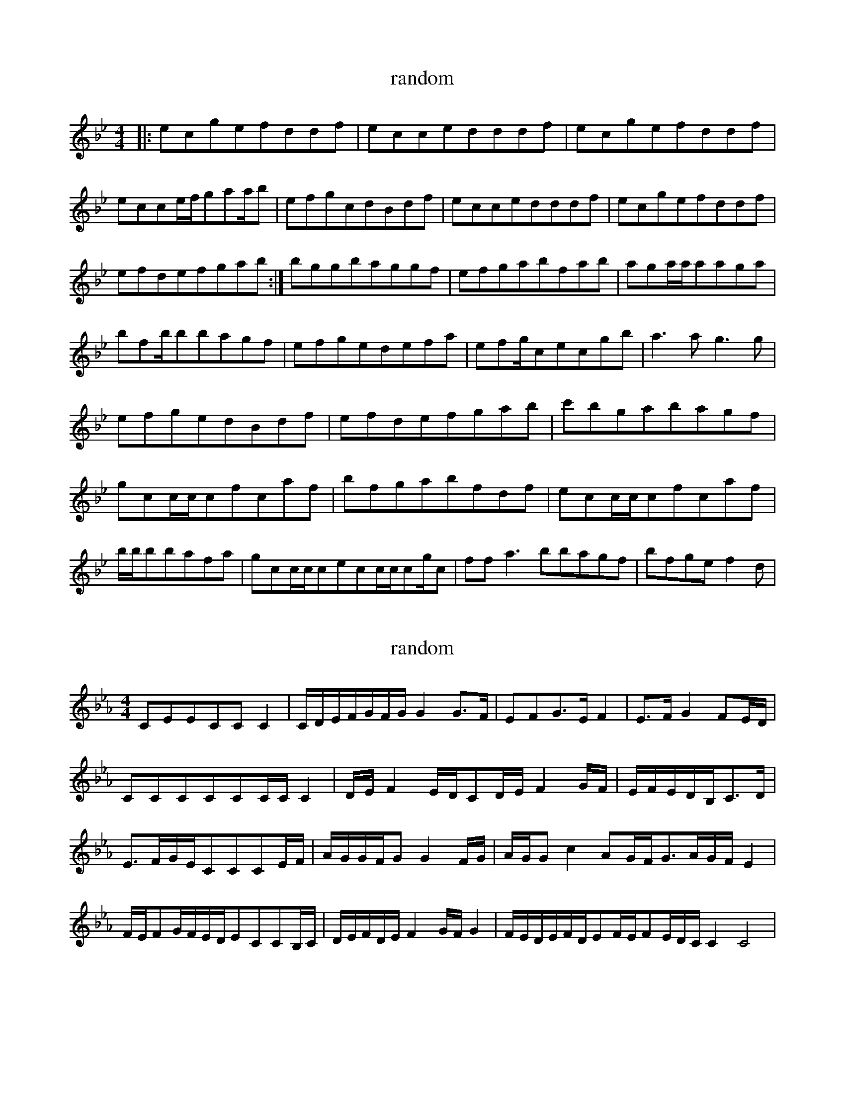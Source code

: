 X:9996118
T:random
L:1/8
M:4/4
K:Cdor
|:ecgefddf|eccedddf|ecgefddf|ecce/2f/2gaa/2b|efgcdBdf|eccedddf|ecgefddf|efdefgab:|bggbaggf|efgabfab|aga/2a/2aaga|bfb/2bbagf|efgedefa|efg/2cecgb|a3ag3g|efgedBdf|efdefgab|c'bgabagf|gcc/2c/2cfcaf|bfgabfdf|ecc/2c/2cfcaf|b/2b/2bbafa|gcc/2c/2cecc/2c/2cg/2c|ffa3bbagf|bfgef2d|</s></s>

X:99919351
T:random
L:1/8
M:4/4
K:Cmin
CEECCC2|C/2D/2E/2F/2G/2F/2G/2G2G>F|EFG>EF2|E>FG2FE/2D/2|CCCCCC/2C/2C2|D/2E/2F2E/2D/2CD/2E/2F2G/2F/2|E/2F/2E/2D/2B,/2C>D|E>FG/2E/2CCCE/2F/2|A/2G/2G/2F/2GG2F/2G/2|A/2G/2Gc2AG/2F/2G>AG/2F/2E2|F/2E/2FG/2F/2E/2D/2ECCB,/2C/2|D/2E/2F/2D/2E/2F2G/2F/2G2|F/2E/2D/2E/2F/2D/2EF/2E/2FE/2D/2C/2C2C4|</s>

X:9991205
T:random
L:1/8
M:4/4
K:Cmaj
gcc/2c/2cgcdB|cdefgabg|fdcdBcdf|gbfddccb|gcc/2c/2ecdB|cdefgabg|fdc/2c/2cgbfd|cegc'c'4:||:c'2c'bgfga|b2c'bgabg|c'3abc'd'|bgfddcc2|gc'c'bgbgf|(3def(3gbgc'2bc'|d'(3bd'c'd'bac'|bgfdc3c:|</s>

X:99922661
T:random
L:1/8
M:4/4
K:Cdor
GCC2GCC2|G3ABGFD|CB,CDEDEF|GccdBGF_A|GCC2GCC2|G3ABGFD|CB,CDEDEF|GccdBGFB|Gcc2Gcec|Bcd=efdB|Gcc2Gcec|GBcdedcB|Gcc2gcec|Bcd=efdBd|=e3cd3e|cBGBc4|</s>

X:99919773
T:random
L:1/8
M:4/4
K:Cmaj
CGFEDCB,D|CccBcddc|_BGFEDCB,C|1FGAc_BFDF:||2FGA_BBFDF|c3de3e|dGG2DGBG|c2dcBGG2|_Bcdef2ec|d_BBcdefd|g2gef2df|gefdcedc|1_Bcdc_BGFd:||2_B2(3=Bcdg3d</s></s>

X:9995007
T:random
L:1/8
M:4/4
K:Cmin
EF|GCECDCB,C|GCECF2EF|GCECDCB,=A|BcBGF2:|EF/2G/2AFGEF|GCECGCEC|B,2FB,DB,FD|C2ECGCEC|FBFDC2:|cc/2d/2cedc|Bcdcd/2c/2B|c/2d|ecdBcd2B|c/2d/2cBGc2|</s>

X:9996849
T:random
L:1/8
M:4/4
K:Cmaj
(3de^cd>ef>de>c|(3cBcd>cf2e>d|c>de>cf>de>c|f2(3defd>cB>c|d>^cd>ef2d(3edc|_B>c(3dcBd>ef2|f>ed>ce>dc>B|c2c>Bc3G|c>Bc>ed>cB>G|A>Fc>Ad>cB>G|c>Bc>eg2e>c|B>cd>fe>dc>BG|c>Bc>ed>cB>G|A>Fc>Af2g>f|e>f(3edc(3edcd>B|c>Bc2c2|</s>

X:999982
T:random
L:1/8
M:4/4
K:Cmix
c2ccGEcG|CGGAGcGE|FFFGAcdB|1c2BGAGFG:||2c2BGF2gf|eccgeggg|e2egcccg|eccgeggf|1dcdBcggf|2dcdBc4</s></s>

X:9993605
T:random
L:1/8
M:4/4
K:Cmin
Gcedc2GB|EFFGEFF2|GcedcBGE|FFEGF2EF|Gcedc2GB|EFFGEFF2|GcedcBGf|gecBc3:|z|c2ecfefe|gefgefec|c2ecf2ef|gecBc2cB|c2ecffef|gefgefef|ggbgfgef|gecBc3z|gbgef2gf|egbgf2ef|gbgeffgf|ececf2ef|gbgef2gf|egbgf2ef|ggbgfgef|gefgfec|</s></s>

X:99923279
T:random
L:1/8
M:4/4
K:Cdor
GF|ECCDEFGB|cBGFGBed|cBcdecdB|cFF2cB(3_AGF|ECCDEFGB|cBGFGBed|cBcedBB2|cBG=EF4|(3efegefedc|BcdBGAFG|cegcecdBcBAFGBc3d|efgefe(3dc|dGGdBdef|gefdecAF|Gc=Bdc4|</s></s>